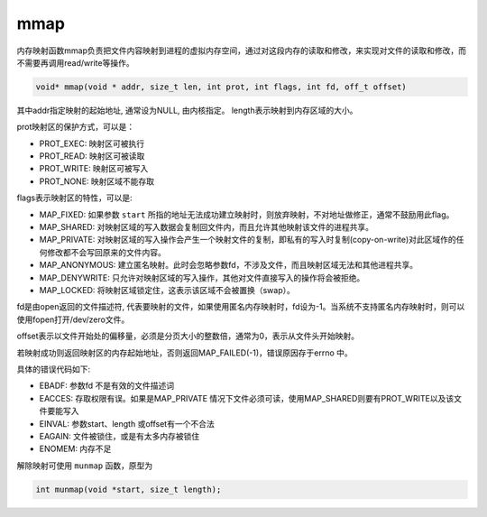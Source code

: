 mmap
========================================
内存映射函数mmap负责把文件内容映射到进程的虚拟内存空间，通过对这段内存的读取和修改，来实现对文件的读取和修改，而不需要再调用read/write等操作。

.. code-block:: cpp

    void* mmap(void * addr, size_t len, int prot, int flags, int fd, off_t offset)

其中addr指定映射的起始地址, 通常设为NULL, 由内核指定。
length表示映射到内存区域的大小。

prot映射区的保护方式，可以是：

- PROT_EXEC: 映射区可被执行
- PROT_READ: 映射区可被读取
- PROT_WRITE: 映射区可被写入
- PROT_NONE: 映射区域不能存取

flags表示映射区的特性，可以是:

- MAP_FIXED: 如果参数 ``start`` 所指的地址无法成功建立映射时，则放弃映射，不对地址做修正，通常不鼓励用此flag。
- MAP_SHARED: 对映射区域的写入数据会复制回文件内，而且允许其他映射该文件的进程共享。
- MAP_PRIVATE: 对映射区域的写入操作会产生一个映射文件的复制，即私有的写入时复制(copy-on-write)对此区域作的任何修改都不会写回原来的文件内容。
- MAP_ANONYMOUS: 建立匿名映射。此时会忽略参数fd，不涉及文件，而且映射区域无法和其他进程共享。
- MAP_DENYWRITE: 只允许对映射区域的写入操作，其他对文件直接写入的操作将会被拒绝。
- MAP_LOCKED: 将映射区域锁定住，这表示该区域不会被置换（swap）。

fd是由open返回的文件描述符, 代表要映射的文件，如果使用匿名内存映射时，fd设为-1。当系统不支持匿名内存映射时，则可以使用fopen打开/dev/zero文件。

offset表示以文件开始处的偏移量，必须是分页大小的整数倍，通常为0，表示从文件头开始映射。

若映射成功则返回映射区的内存起始地址，否则返回MAP_FAILED(-1)，错误原因存于errno 中。

具体的错误代码如下:

- EBADF: 参数fd 不是有效的文件描述词
- EACCES: 存取权限有误。如果是MAP_PRIVATE 情况下文件必须可读，使用MAP_SHARED则要有PROT_WRITE以及该文件要能写入
- EINVAL: 参数start、length 或offset有一个不合法
- EAGAIN: 文件被锁住，或是有太多内存被锁住
- ENOMEM: 内存不足

解除映射可使用 ``munmap`` 函数，原型为

.. code-block:: cpp

    int munmap(void *start, size_t length);
